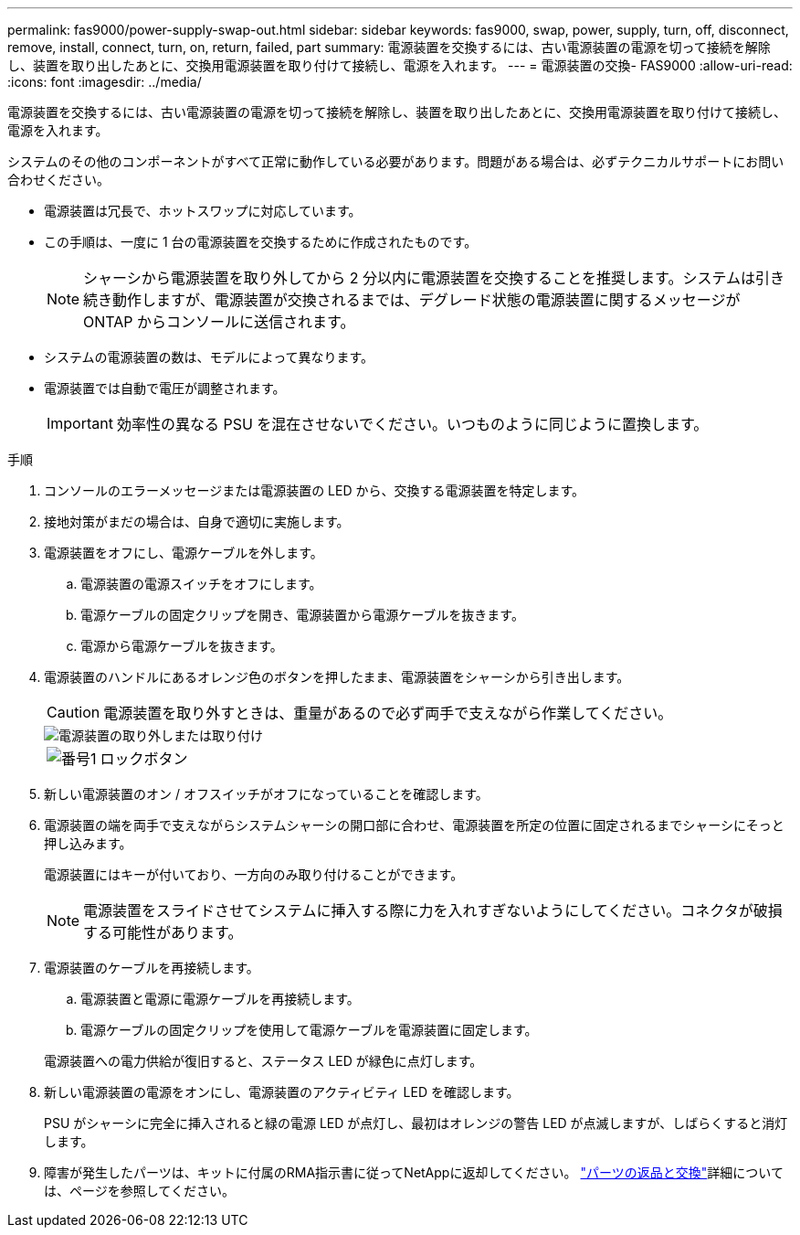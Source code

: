 ---
permalink: fas9000/power-supply-swap-out.html 
sidebar: sidebar 
keywords: fas9000, swap, power, supply, turn, off, disconnect, remove, install, connect, turn, on, return, failed, part 
summary: 電源装置を交換するには、古い電源装置の電源を切って接続を解除し、装置を取り出したあとに、交換用電源装置を取り付けて接続し、電源を入れます。 
---
= 電源装置の交換- FAS9000
:allow-uri-read: 
:icons: font
:imagesdir: ../media/


[role="lead"]
電源装置を交換するには、古い電源装置の電源を切って接続を解除し、装置を取り出したあとに、交換用電源装置を取り付けて接続し、電源を入れます。

システムのその他のコンポーネントがすべて正常に動作している必要があります。問題がある場合は、必ずテクニカルサポートにお問い合わせください。

* 電源装置は冗長で、ホットスワップに対応しています。
* この手順は、一度に 1 台の電源装置を交換するために作成されたものです。
+

NOTE: シャーシから電源装置を取り外してから 2 分以内に電源装置を交換することを推奨します。システムは引き続き動作しますが、電源装置が交換されるまでは、デグレード状態の電源装置に関するメッセージが ONTAP からコンソールに送信されます。

* システムの電源装置の数は、モデルによって異なります。
* 電源装置では自動で電圧が調整されます。
+

IMPORTANT: 効率性の異なる PSU を混在させないでください。いつものように同じように置換します。



.手順
. コンソールのエラーメッセージまたは電源装置の LED から、交換する電源装置を特定します。
. 接地対策がまだの場合は、自身で適切に実施します。
. 電源装置をオフにし、電源ケーブルを外します。
+
.. 電源装置の電源スイッチをオフにします。
.. 電源ケーブルの固定クリップを開き、電源装置から電源ケーブルを抜きます。
.. 電源から電源ケーブルを抜きます。


. 電源装置のハンドルにあるオレンジ色のボタンを押したまま、電源装置をシャーシから引き出します。
+

CAUTION: 電源装置を取り外すときは、重量があるので必ず両手で支えながら作業してください。

+
image::../media/drw_9000_remove_install_psu_module.svg[電源装置の取り外しまたは取り付け]

+
[cols="1,4"]
|===


 a| 
image:../media/icon_round_1.png["番号1"]
 a| 
ロックボタン

|===
. 新しい電源装置のオン / オフスイッチがオフになっていることを確認します。
. 電源装置の端を両手で支えながらシステムシャーシの開口部に合わせ、電源装置を所定の位置に固定されるまでシャーシにそっと押し込みます。
+
電源装置にはキーが付いており、一方向のみ取り付けることができます。

+

NOTE: 電源装置をスライドさせてシステムに挿入する際に力を入れすぎないようにしてください。コネクタが破損する可能性があります。

. 電源装置のケーブルを再接続します。
+
.. 電源装置と電源に電源ケーブルを再接続します。
.. 電源ケーブルの固定クリップを使用して電源ケーブルを電源装置に固定します。


+
電源装置への電力供給が復旧すると、ステータス LED が緑色に点灯します。

. 新しい電源装置の電源をオンにし、電源装置のアクティビティ LED を確認します。
+
PSU がシャーシに完全に挿入されると緑の電源 LED が点灯し、最初はオレンジの警告 LED が点滅しますが、しばらくすると消灯します。

. 障害が発生したパーツは、キットに付属のRMA指示書に従ってNetAppに返却してください。 https://mysupport.netapp.com/site/info/rma["パーツの返品と交換"^]詳細については、ページを参照してください。

